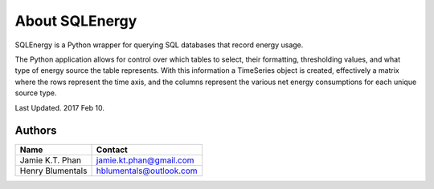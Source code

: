 ===============
About SQLEnergy
===============

SQLEnergy is a Python wrapper for querying SQL databases that record energy
usage.

The Python application allows for control over which tables to select, their
formatting, thresholding values, and what type of energy source the table represents.
With this information a TimeSeries object is created, effectively a matrix where
the rows represent the time axis, and the columns represent the various
net energy consumptions for each unique source type.

Last Updated. 2017 Feb 10.

*******
Authors
*******

+------------------+-------------------------+
| Name             | Contact                 |
+==================+=========================+
| Jamie K.T. Phan  | jamie.kt.phan@gmail.com |
+------------------+-------------------------+
| Henry Blumentals | hblumentals@outlook.com |
+------------------+-------------------------+

